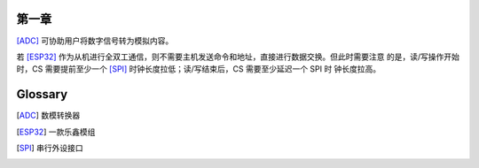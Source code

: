 第一章
^^^^^^
[ADC]_ 可协助用户将数字信号转为模拟内容。

若 [ESP32]_ 作为从机进行全双工通信，则不需要主机发送命令和地址，直接进行数据交换。但此时需要注意 的是，读/写操作开始时，CS 需要提前至少一个 [SPI]_ 时钟长度拉低；读/写结束后，CS 需要至少延迟一个 SPI 时 钟长度拉高。


Glossary
^^^^^^^^
.. [ADC] 数模转换器
.. [ESP32] 一款乐鑫模组
.. [SPI] 串行外设接口